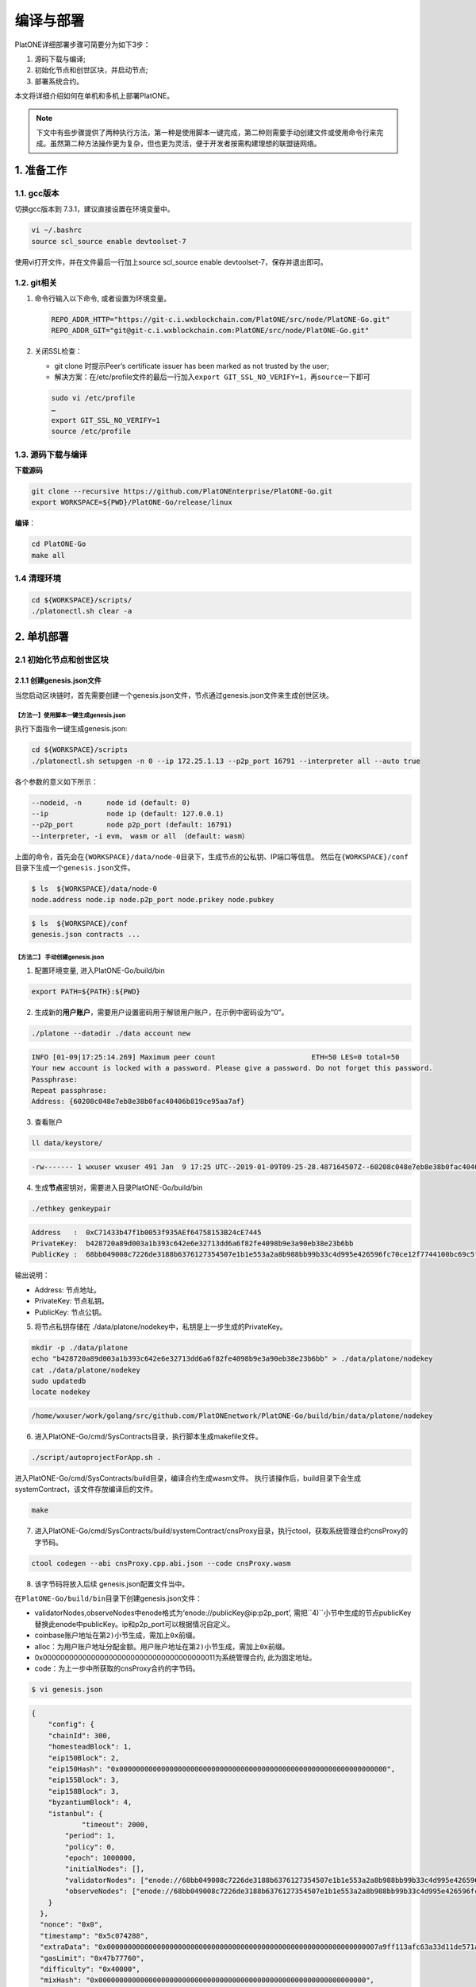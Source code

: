 ==========
编译与部署
==========

PlatONE详细部署步骤可简要分为如下3步：

1) 源码下载与编译;

2) 初始化节点和创世区块，并启动节点;

3) 部署系统合约。

本文将详细介绍如何在单机和多机上部署PlatONE。

.. note:: 下文中有些步骤提供了两种执行方法，第一种是使用脚本一键完成，第二种则需要手动创建文件或使用命令行来完成。虽然第二种方法操作更为复杂，但也更为灵活，便于开发者按需构建理想的联盟链网络。

1. 准备工作
===========

1.1. gcc版本
^^^^^^^^^^^^

切换gcc版本到 7.3.1，建议直接设置在环境变量中。

.. code:: bash

   vi ~/.bashrc
   source scl_source enable devtoolset-7

使用vi打开文件，并在文件最后一行加上source scl_source enable
devtoolset-7，保存并退出即可。

1.2. git相关
^^^^^^^^^^^^

1) 命令行输入以下命令, 或者设置为环境变量。

   .. code:: bash

      REPO_ADDR_HTTP="https://git-c.i.wxblockchain.com/PlatONE/src/node/PlatONE-Go.git"
      REPO_ADDR_GIT="git@git-c.i.wxblockchain.com:PlatONE/src/node/PlatONE-Go.git"


2) 关闭SSL检查：

   -  git clone 时提示Peer’s certificate issuer has been marked as not trusted by the user; 
  
   - 解决方案：在/etc/profile文件的最后一行加入\ ``export GIT_SSL_NO_VERIFY=1``\ ，再\ ``source``\ 一下即可

   .. code:: bash

      sudo vi /etc/profile
      …
      export GIT_SSL_NO_VERIFY=1
      source /etc/profile

1.3. 源码下载与编译
^^^^^^^^^^^^^^^^^^^


**下载源码**

.. code:: bash

	git clone --recursive https://github.com/PlatONEnterprise/PlatONE-Go.git
	export WORKSPACE=${PWD}/PlatONE-Go/release/linux

**编译**：

.. code:: bash

   cd PlatONE-Go
   make all
   
1.4 清理环境
^^^^^^^^^^^^

.. code:: bash

   cd ${WORKSPACE}/scripts/
   ./platonectl.sh clear -a

2. 单机部署
===========

2.1 初始化节点和创世区块
^^^^^^^^^^^^^^^^^^^^^^^^

2.1.1 创建genesis.json文件
--------------------------

当您启动区块链时，首先需要创建一个genesis.json文件，节点通过genesis.json文件来生成创世区块。

【方法一】使用脚本一键生成genesis.json
>>>>>>>>>>>>>>>>>>>>>>>>>>>>>>>>>>>>>>

执行下面指令一键生成genesis.json:

.. code:: bash

   cd ${WORKSPACE}/scripts
   ./platonectl.sh setupgen -n 0 --ip 172.25.1.13 --p2p_port 16791 --interpreter all --auto true

各个参数的意义如下所示：

.. code:: bash

   --nodeid, -n      node id (default: 0)
   --ip              node ip (default: 127.0.0.1)
   --p2p_port        node p2p_port (default: 16791)
   --interpreter, -i evm， wasm or all （default: wasm）

上面的命令，首先会在\ ``{WORKSPACE}/data/node-0``\ 目录下，生成节点的公私钥、IP端口等信息。 然后在\ ``{WORKSPACE}/conf``\ 目录下生成一个\ ``genesis.json``\ 文件。

.. code:: bash

   $ ls  ${WORKSPACE}/data/node-0
   node.address node.ip node.p2p_port node.prikey node.pubkey

.. code:: bash

   $ ls  ${WORKSPACE}/conf
   genesis.json contracts ...

【方法二】 手动创建genesis.json
>>>>>>>>>>>>>>>>>>>>>>>>>>>>>>>

1) 配置环境变量, 进入PlatONE-Go/build/bin

.. code:: bash

      export PATH=${PATH}:${PWD}

2) 生成新的\ **用户账户**\ ，需要用户设置密码用于解锁用户账户，在示例中密码设为“0”。

.. code:: bash

      ./platone --datadir ./data account new

.. code:: console

      INFO [01-09|17:25:14.269] Maximum peer count                       ETH=50 LES=0 total=50
      Your new account is locked with a password. Please give a password. Do not forget this password.
      Passphrase:
      Repeat passphrase:
      Address: {60208c048e7eb8e38b0fac40406b819ce95aa7af}

3) 查看账户

.. code:: bash

      ll data/keystore/
	  
.. code:: console

      -rw------- 1 wxuser wxuser 491 Jan  9 17:25 UTC--2019-01-09T09-25-28.487164507Z--60208c048e7eb8e38b0fac40406b819ce95aa7af

4) 生成\ **节点**\ 密钥对，需要进入目录PlatONE-Go/build/bin

.. code:: bash

      ./ethkey genkeypair

.. code:: console

      Address   :  0xC71433b47f1b0053f935AEf64758153B24cE7445
      PrivateKey:  b428720a89d003a1b393c642e6e32713dd6a6f82fe4098b9e3a90eb38e23b6bb
      PublicKey :  68bb049008c7226de3188b6376127354507e1b1e553a2a8b988bb99b33c4d995e426596fc70ce12f7744100bc69c5f0bce748bc298bf8f0d0de1f5929850b5f4

输出说明：

-  Address: 节点地址。
-  PrivateKey: 节点私钥。
-  PublicKey: 节点公钥。

5) 将节点私钥存储在
   ./data/platone/nodekey中，私钥是上一步生成的PrivateKey。

.. code:: bash

      mkdir -p ./data/platone
      echo "b428720a89d003a1b393c642e6e32713dd6a6f82fe4098b9e3a90eb38e23b6bb" > ./data/platone/nodekey
      cat ./data/platone/nodekey
      sudo updatedb
      locate nodekey
	  
.. code:: console

      /home/wxuser/work/golang/src/github.com/PlatONEnetwork/PlatONE-Go/build/bin/data/platone/nodekey


6) 进入PlatONE-Go/cmd/SysContracts目录，执行脚本生成makefile文件。

.. code:: bash

   ./script/autoprojectForApp.sh .

进入PlatONE-Go/cmd/SysContracts/build目录，编译合约生成wasm文件。
执行该操作后，build目录下会生成systemContract，该文件存放编译后的文件。

.. code:: bash

   make

7) 进入PlatONE-Go/cmd/SysContracts/build/systemContract/cnsProxy目录，执行ctool，获取系统管理合约cnsProxy的字节码。

.. code:: bash

   ctool codegen --abi cnsProxy.cpp.abi.json --code cnsProxy.wasm

8) 该字节码将放入后续 genesis.json配置文件当中。

在\ ``PlatONE-Go/build/bin``\ 目录下创建genesis.json文件：

-  validatorNodes,observeNodes中enode格式为‘enode://publicKey@ip:p2p_port’,
   需把``4)``\ 小节中生成的节点publicKey替换此enode中publicKey。ip和p2p_port可以根据情况自定义。
-  coinbase账户地址在第\ ``2)``\ 小节生成，需加上\ ``0x``\ 前缀。
-  alloc：为用户账户地址分配金额。用户账户地址在第\ ``2)``\ 小节生成，需加上\ ``0x``\ 前缀。
-  0x0000000000000000000000000000000000000011为系统管理合约,
   此为固定地址。
-  code：为上一步中所获取的cnsProxy合约的字节码。

.. code:: bash

   $ vi genesis.json

.. code:: json

   {
       "config": {
       "chainId": 300,
       "homesteadBlock": 1,
       "eip150Block": 2,
       "eip150Hash": "0x0000000000000000000000000000000000000000000000000000000000000000",
       "eip155Block": 3,
       "eip158Block": 3,
       "byzantiumBlock": 4,
       "istanbul": {
               "timeout": 2000,
           "period": 1,
           "policy": 0,
           "epoch": 1000000,
           "initialNodes": [],
           "validatorNodes": ["enode://68bb049008c7226de3188b6376127354507e1b1e553a2a8b988bb99b33c4d995e426596fc70ce12f7744100bc69c5f0bce748bc298bf8f0d0de1f5929850b5f4@127.0.0.1:16789"],
           "observeNodes": ["enode://68bb049008c7226de3188b6376127354507e1b1e553a2a8b988bb99b33c4d995e426596fc70ce12f7744100bc69c5f0bce748bc298bf8f0d0de1f5929850b5f4@127.0.0.1:16789"]
       }
     },
     "nonce": "0x0",
     "timestamp": "0x5c074288",
     "extraData": "0x00000000000000000000000000000000000000000000000000000000000000007a9ff113afc63a33d11de571a679f914983a085d1e08972dcb449a02319c1661b931b1962bce02dfc6583885512702952b57bba0e307d4ad66668c5fc48a45dfeed85a7e41f0bdee047063066eae02910000000000000000000000000000000000000000000000000000000000000000000000000000000000000000000000000000000000000000000000000000000000",
     "gasLimit": "0x47b77760",
     "difficulty": "0x40000",
     "mixHash": "0x0000000000000000000000000000000000000000000000000000000000000000",
     "coinbase": "0x60208c048e7eb8e38b0fac40406b819ce95aa7af",
     "alloc": {
       "0x60208c048e7eb8e38b0fac40406b819ce95aa7af": {
         "balance": "99999999900000000000"
       },
       "0x0000000000000000000000000000000000000011": {
         "balance": "99900000000000000000",
         "code": "cnsProxy字节码"
       }
     },
     "number": "0x0",
     "gasUsed": "0x0",
     "parentHash": "0x0000000000000000000000000000000000000000000000000000000000000000"
   }


2.1.2 初始化节点和创世区块
--------------------------

【方法一】脚本
>>>>>>>>>>>>>>

执行如下命令，会根据genesis.json文件，在数据目录下产生创世区块，并配置节点的RPC和websocket端口信息。

.. code:: bash

   cd ${WORKSPACE}/scripts/
   ./platonectl.sh init -n 0 --ip 172.25.1.13 --rpc_port 6791 --p2p_port 16791 --ws_port 26791 --auto "true"

各个参数的意义如下所示：

.. code:: bash

   --nodeid, -n      node id (default: 0)
   --ip              node ip (default: 127.0.0.1)
   --p2p_port        node p2p_port (default: 16791)
   --rpc_port        node rpc_port (default: 6791)
   --ws_port         node websoket port (default: 26791)

【方法二】命令行
>>>>>>>>>>>>>>>>

在\ ``PlatONE-Go/build/bin``\ 目录下执行下面指令初始化创世区块：

.. code:: console

   $ platone --datadir ./data init genesis.json

结果如下：

.. code:: console

   INFO [01-09|17:31:58.832] Maximum peer count                       ETH=50 LES=0 total=50
   INFO [01-09|17:31:58.833] Allocated cache and file handles         database=/home/wxuser/manual-Platon/build/bin/data/platon/chaindata cache=16 handles=16
   INFO [01-09|17:31:58.839] Writing custom genesis block
   INFO [01-09|17:31:58.840] Persisted trie from memory database      nodes=1 size=150.00B time=34.546µs gcnodes=0 gcsize=0.00B gctime=0s livenodes=1 livesize=0.00B
   INFO [01-09|17:31:58.840] Successfully wrote genesis state         database=chaindata                                                  hash=4fe06b…382a26
   INFO [01-09|17:31:58.840] Allocated cache and file handles         database=/home/wxuser/manual-Platon/build/bin/data/platon/lightchaindata cache=16 handles=16
   INFO [01-09|17:31:58.848] Writing custom genesis block
   INFO [01-09|17:31:58.848] Persisted trie from memory database      nodes=1 size=150.00B time=238.177µs gcnodes=0 gcsize=0.00B gctime=0s livenodes=1 livesize=0.00B
   INFO [01-09|17:31:58.848] Successfully wrote genesis state         database=lightchaindata                                                  hash=4fe06b…382a26

查看目录：

.. code:: bash

   ll -R data/

结果如下：

.. code:: console

   data/:
   total 0
   drwx------ 2 wxuser wxuser 91 Jan  9 17:25 keystore
   drwxr-xr-x 4 wxuser wxuser 45 Jan  9 17:31 platon

   data/keystore:
   total 4
   -rw------- 1 wxuser wxuser 491 Jan  9 17:25 UTC--2019-01-09T09-25-28.487164507Z--60208c048e7eb8e38b0fac40406b819ce95aa7af

   data/platon:
   total 0
   drwxr-xr-x 2 wxuser wxuser 85 Jan  9 17:31 chaindata
   drwxr-xr-x 2 wxuser wxuser 85 Jan  9 17:31 lightchaindata

   data/platon/chaindata:
   total 16
   -rw-r--r-- 1 wxuser wxuser 1802 Jan  9 17:31 000001.log
   -rw-r--r-- 1 wxuser wxuser   16 Jan  9 17:31 CURRENT
   -rw-r--r-- 1 wxuser wxuser    0 Jan  9 17:31 LOCK
   -rw-r--r-- 1 wxuser wxuser  358 Jan  9 17:31 LOG
   -rw-r--r-- 1 wxuser wxuser   54 Jan  9 17:31 MANIFEST-000000

   data/platon/lightchaindata:
   total 16
   -rw-r--r-- 1 wxuser wxuser 1802 Jan  9 17:31 000001.log
   -rw-r--r-- 1 wxuser wxuser   16 Jan  9 17:31 CURRENT
   -rw-r--r-- 1 wxuser wxuser    0 Jan  9 17:31 LOCK
   -rw-r--r-- 1 wxuser wxuser  358 Jan  9 17:31 LOG
   -rw-r--r-- 1 wxuser wxuser   54 Jan  9 17:31 MANIFEST-000000

2.1.3 启动节点
--------------

【方法一】脚本
>>>>>>>>>>>>>>

默认启动命令：

.. code:: bash

   cd ${WORKSPACE}/scripts/
   ./platonectl.sh start -n 0

节点启动后，可以通过节点运行日志跟踪节点的运行状态。

.. code:: bash

   节点数据： ${WORKSPACE}/data/node-0/
   节点运行日志：  ${WORKSPACE}/data/node-0/logs/platone_log/

在启动节点时, 可以指定日志文件夹的路径,
指定platone启动时额外的命令行参数等. (注意: 路径连接符’/’ 需要进行转义,
参数option的值, 必须加上引号)

-  **日志位置**：生产环境需要指定日志存放路径

   -  ``--logdir, -d log dir (default: ../data/node_dir/logs/)``

-  **日志等级**：通过\ ``-e``
   指定了\ **额外参数**\ ，通过\ ``-e '--verbosity 2'``\ 可以用来指定日志等级为2。
-  通过\ ``--bootnodes``\ 指定区块链入口节点，节点启动时会主动连接指定为bootnodes的节点，以接入区块链网络。

如下命令指定了log日志目录、日志级别以及启动时要连接的节点：

.. code:: bash

   ./platonectl.sh start -n x -d "\/opt\/logs"  -e "--verbosity 3 --debug --bootnodes enode://8ab91d36a58e03c7d5528ea9186474cf5bfbec46d24cd59cf5eef1b63b2f4120334ca2a6af9ae495fa1931cdfe684caa74c86ad77fcfa0f044f4da30f7a83a4e@172.25.1.13:16791"

日志文件夹中包含wasm执行的日志与platone运行的日志. 随时间推移,
日志文件会越积越多, 建议进行挂载, 或者进行定期删除等操作。

【方法二】命令行
>>>>>>>>>>>>>>>>

1) 在\ ``PlatONE-Go/build/bin``\ 目录下执行下面指令：

.. code:: bash

   platone --identity "platone" --datadir ./data --port 16789 --rpcaddr 0.0.0.0 --rpcport 6789 --rpcapi "db,eth,net,web3,admin,personal" --rpc --nodiscover --nodekey "./data/platone/nodekey" --verbosity 4 --wasmlog ./wasm.log --bootnodes "enode://68bb049008c7226de3188b6376127354507e1b1e553a2a8b988bb99b33c4d995e426596fc70ce12f7744100bc69c5f0bce748bc298bf8f0d0de1f5929850b5f4@127.0.0.1:16789"

.. note:: ``--verbosity`` 4 会将wasm log打出来， ``--wasmlog`` 指定将log输出到哪个文件, ``--bootnodes`` 需要指定genesis.json中observeNodes字段中的一个或者多个enode节点

.. code:: console

   INFO [01-09|17:42:01.165] Maximum peer count                       ETH=50 LES=0 total=50
   INFO [01-09|17:42:01.166] Starting peer-to-peer node               instance=Geth/node1/v1.8.16-stable-7ee6fe39/linux-amd64/go1.11.4
   INFO [01-09|17:42:01.166] Allocated cache and file handles         database=/home/wxuser/manual-Platon/build/bin/data/platon/chaindata cache=768 handles=512
   INFO [01-09|17:42:01.183] Initialised chain configuration          config="{ChainID: 300 Homestead: 1 DAO: <nil> DAOSupport: false EIP150: 2 EIP155: 3 EIP158: 3 Byzantium: 4 Constantinople: <nil> Engine: &{0 0 0 0 0 [{127.0.0.1 16789 16789 68bb049008c7226de3188b6376127354507e1b1e553a2a8b988bb99b33c4d995e426596fc70ce12f7744100bc69c5f0bce748bc298bf8f0d0de1f5929850b5f4 [149 178 250 27 246 47 49 86 100 108 50 3 199 20 51 180 127 27 0 83 249 53 174 246 71 88 21 59 36 206 116 69] {0 0 <nil>}}] 00000000000000000000000000000000000000000000000000000000000000000000000000000000000000000000000000000000000000000000000000000000 <nil>}}"
   INFO [01-09|17:42:01.183] Initialising Ethereum protocol           versions="[63 62]" network=300
   INFO [01-09|17:42:01.184] Loaded most recent local header          number=0 hash=4fe06b…382a26 age=1mo5d6h
   INFO [01-09|17:42:01.184] Loaded most recent local full block      number=0 hash=4fe06b…382a26 age=1mo5d6h
   INFO [01-09|17:42:01.184] Loaded most recent local fast block      number=0 hash=4fe06b…382a26 age=1mo5d6h
   INFO [01-09|17:42:01.184] Read the StateDB instance from the cache map sealHash=bbbae7…30dbfb
   INFO [01-09|17:42:01.184] Loaded local transaction journal         transactions=0 dropped=0
   INFO [01-09|17:42:01.185] Regenerated local transaction journal    transactions=0 accounts=0
   INFO [01-09|17:42:01.185] Loaded local mpc transaction journal     mpc transactions=0 dropped=0
   INFO [01-09|17:42:01.185] Init mpc processor success               osType=linux icepath= httpEndpoint=http://127.0.0.1:6789
   INFO [01-09|17:42:01.185] commitDuration                           commitDuration=950.000
   INFO [01-09|17:42:01.185] Set the block time at the end of the last round of consensus startTimeOfEpoch=1543979656
   INFO [01-09|17:42:01.185] Starting P2P networking
   INFO [01-09|17:42:03.298] UDP listener up                          self=enode://aa18a88c1463c1f1026c6cb0b781027d898d19ed9c11b10ad7a3a9ee2d0c09ab607d9b24bc4580bd816c0194215461cd88bf65955e0d87cf69e0157d464c582b@[::]:16789
   INFO [01-09|17:42:03.299] Transaction pool price threshold updated price=1000000000
   INFO [01-09|17:42:03.300] IPC endpoint opened                      url=/home/wxuser/manual-Platon/build/bin/data/platon.ipc
   INFO [01-09|17:42:03.300] RLPx listener up                         self=enode://aa18a88c1463c1f1026c6cb0b781027d898d19ed9c11b10ad7a3a9ee2d0c09ab607d9b24bc4580bd816c0194215461cd88bf65955e0d87cf69e0157d464c582b@[::]:16789
   INFO [01-09|17:42:03.300] HTTP endpoint opened                     url=http://0.0.0.0:6789                                  cors= vhosts=localhost
   INFO [01-09|17:42:03.300] Transaction pool price threshold updated price=1000000000

2) platone 与log相关的启动参数

启动platone时, 指定\ ``--moduleLogParams``\ 
参数可以把platone的log分块写入文件。

.. code:: bash

   --moduleLogParams '{"platone_log": ["/"], "__dir__": ["../../logs"], "__size__": ["67108864"]}'

参数说明:

-  ``platone_log``: 指定输出platone中哪个模块的日志。 如
   ``"platone_log": ["/consensus", "/p2p"]``,
   则只输出consensus模块和p2p模块中打印的日志。

   -  ``"platone_log": ["/"]`` 则表示输出所有模块的日志。

-  ``__dir__``: 指定的log输出的目录位置。
-  ``__size__``: 指定log写入文件的分块大小。

随时间推移, 日志文件会越积越多, 建议进行挂载, 或者进行定期删除等操作。

更多的platone启动参数, 可以执行以下命令, 进行查看。

.. code:: bash

   platone -h
   

2.2 部署系统合约
----------------

【方法一】执行脚本
>>>>>>>>>>>>>>>>>>

创建管理员账号并部署系统合约

.. code:: bash

   ./platonectl.sh deploysys -n 0

本步骤会首先在节点侧创建一个账号，需要手动输入密码，该账号即为链的超级管理员。然后，使用该账号向链部署系统合约。

如果创建账号时，跳过手动输入密码的过程，可以加上\ ``--auto true``\ ，这样就可以使用默认密码\ ``0``\ 创建账号。

【方法二】执行命令行
>>>>>>>>>>>>>>>>>>>>

1) 生成ctool.json


进入\ ``PlatONE-Go/cmd/SysContracts/build/systemContract``\ 目录,
确保此时platone已启动。 使用vi创建ctool.json文件，
写下如下内容。根据此时启动的节点的情况,
替换如下模板中的NODE-IP、RPC-PORT、DEFAULT-ACCOUNT。


.. code:: bash

   vi ctool.json

.. code:: json

   {
     "url":"http://NODE-IP:RPC-PORT",
     "gas":"0x0",
     "gasPrice":"0x0",
     "from":"0xDEFAULT-ACCOUNT"
   }

-  NODE-IP: 节点启动时设置的ip选项。
-  RPC-PORT：节点启动是设置的rpc_port 端口。
-  DEFAULT-ACCOUNT：在3.1.1第2小节创建的用户账号。

2) 部署系统合约

部署系统合约前需要unlock部署合约的账户地址，首先进入到console,解锁用户账户。

.. code:: bash

   platone attach http://NODE-IP:RPC-PORT
   
.. code:: console
   
   Welcome to the PlatONE JavaScript console!

   instance: PlatONEnetwork/platone/v0.2.0-stable-56ea60ae/linux-amd64/go1.11.4
   coinbase: 0x0fbd63b374002cb15aca95202fe10b63bda3fdcb
   at block: 4012 (Tue, 27 Aug 2019 10:54:40 CST)
    datadir: /home/wxuser/wywforfun/PlatONE-Go/build/bin/data
    modules: admin:1.0 eth:1.0 net:1.0 personal:1.0 rpc:1.0 web3:1.0

   >

3) 然后解锁用户账户， 需输入账号对应的密码。

.. code:: bash

   >personal.unlockAccount("DEFAULT-ACCOUNT")
   Unlock account DEFAULT-ACCOUNT
   Passphrase:
   true

4) 然后可以退出console进行合约部署

-  NODE-IP，RPC-PORT，DEFAULT-ACCOUNT
   的值，需要和4.1章中ctool.json中设置的值一致。

进入\ ``PlatONE-Go/cmd/SysContracts/build/systemContract``\ 目录

.. code:: bash

   # 部署cnsManager系统合约
   ctool deploy --config ctool.json --code cnsManager/cnsManager.wasm --abi cnsManager/cnsManager.cpp.abi.json
   # 部署paramManager系统合约
   ctool deploy --config ctool.json --code paramManager/paramManager.wasm --abi paramManager/paramManager.cpp.abi.json
   # 部署userManager系统合约
   ctool deploy --config ctool.json --code userManager/userManager.wasm --abi userManager/userManager.cpp.abi.json
   # 部署userRegister系统合约
   ctool deploy --config ctool.json --code userRegister/userRegister.wasm --abi userRegister/userRegister.cpp.abi.json
   # 部署roleManager系统合约
   ctool deploy --config ctool.json --code roleManager/roleManager.wasm --abi roleManager/roleManager.cpp.abi.json
   # 部署roleRegister系统合约
   ctool deploy --config ctool.json --code roleRegister/roleRegister.wasm --abi roleRegister/roleRegister.cpp.abi.json
   # 部署nodeManager系统合约
   ctool deploy --config ctool.json --code nodeManager/nodeManager.wasm --abi nodeManager/nodeManager.cpp.abi.json
   # 部署nodeRegister系统合约
   ctool deploy --config ctool.json --code nodeRegister/nodeRegister.wasm --abi nodeRegister/nodeRegister.cpp.abi.json
   
至此，一个单节点的PlatONE联盟链搭建完毕。


3. 多机部署（适用于生产环境/多机测试环境）
==========================================

案例: A, B, C, D四台主机 (**各个主机自动时间同步**)

-  A: 172.25.1.13
-  B: 172.25.1.14
-  C: 172.25.1.15
-  D: 172.25.1.16

.. _准备工作-1:

3.1. 准备工作
^^^^^^^^^^^^^

首先在主机A上，下载源码并编译，参照第1部分。

然后将编译好的PlatONE-Go/release目录，分发到B、C、D主机。

.. code:: bash

   scp -r PlatONE-Go/release user@172.25.1.14:~/
   scp -r PlatONE-Go/release user@172.25.1.15:~/
   scp -r PlatONE-Go/release user@172.25.1.16:~/

3.2. 在A主机搭建单节点区块链
^^^^^^^^^^^^^^^^^^^^^^^^^^^^

参照1.1~1.5小节，在节点A上搭建单节点区块链，然后将genesis.json文件广播出来给其他节点，放置于PlatONE-Go/release/linux/conf目录下。

.. code:: bash

   scp -r genesis.json user@172.25.1.14:~/PlatONE-Go/release/linux/conf
   scp -r genesis.json user@172.25.1.15:~/PlatONE-Go/release/linux/conf
   scp -r genesis.json user@172.25.1.16:~/PlatONE-Go/release/linux/conf

3.3. 在B、C、D生成创世区块及节点信息
^^^^^^^^^^^^^^^^^^^^^^^^^^^^^^^^^^^^

以B为例：

.. code:: bash

   cd  ~/PlatONE-Go/release/linux/scripts
   ./platonectl.sh init -n 1 --ip 172.25.1.14 --rpc_port 6791 --p2p_port 16791 --ws_port 26791 --auto true

此步骤会根据genesis.json文件生成创世区块，以及节点的连接信息（IP端口、节点密钥）

将节点信息发送至Ａ节点管理员，以便于管理员将新节点加入区块链网络。

节点信息包括节点IP、节点p2p端口、RPC端口和节点公钥，需要将如下四个文件发送至A主机的相应目录。(若A主机不存在data/node-1目录，则创建该目录，以存放节点信息)

.. code:: bash

   # node.ip, node.p2p_port, node.rpc_port, node.pubkey 
   # --> user@172.25.1.14:~/PlatONE-Go/release/linux/data/node-1
   scp node.ip user@172.25.1.14:~/PlatONE-Go/release/linux/data/node-1
   scp node.p2p_port user@172.25.1.14:~/PlatONE-Go/release/linux/data/node-1
   scp node.rpc_port user@172.25.1.14:~/PlatONE-Go/release/linux/data/node-1
   scp node.pubkey user@172.25.1.14:~/PlatONE-Go/release/linux/data/node-1

3.4. A主机管理员添加B、C、D节点至系统合约
^^^^^^^^^^^^^^^^^^^^^^^^^^^^^^^^^^^^^^^^^

以添加B节点为例：

此时A主机的data/node-1目录已经有了B节点的信息（IP、p2p端口、rpc端口和公钥）

将B主机上的节点加入到当前区块链

.. code:: bash

   ./platonectl.sh addnode -n 1

本步骤会在系统合约中写入了B节点信息，B节点成为观察者节点（可以同步交易及数据，但是不参与共识出块）

3.5. B、C、D主机启动节点
^^^^^^^^^^^^^^^^^^^^^^^^

以B节点为例

.. code:: bash

   ./platonectl.sh start -n 1

B节点启动后会主动连接A节点，加入网络，成为观察者节点。

3.6. 将B、C、D升级为共识节点
^^^^^^^^^^^^^^^^^^^^^^^^^^^^

根据业务需求，可以将观察者节点升级为共识节点。

以添加B节点为例，由A节点的管理员操作如下命令，即可将B节点升级为共识节点：

.. code:: bash

   ./platonectl.sh updatesys -n 1
   
4. 重新初始化platone节点
========================

确保platone进程已经被杀死，再删除data目录。

.. code:: bash

   cd build/bin
   rm -rf data/platone

然后可以再重新初始化。

   
5. 备份与还原
=============

该功能支持节点未启动，以及chaindb中数据损坏的场景下，通过线下传递区块数据的方式，将某节点落后的区块数据补齐

5.1. 备份
^^^^^^^^^

通过export功能，将某节点指定范围内的经过RLP编码后的区块数据导出到某个文件中

.. code:: bash

   ./platone --datadir <待导出节点的chaindata路径> export <输出文件名> <导出区块高度下界> <导出区块高度上界>

示例

.. code:: bash

   ./platone export --datadir ../data/node-0/  block-0-14.data 0 14

5.2. 还原
^^^^^^^^^

5.2.1. 清理节点
---------------

清掉四个节点的数据目录，并根据已有的genesis初始化链

.. code:: bash

   rm -rf  ../data/node-*/platone/*

.. code:: console

   ./platone init --datadir ../data/node-0 ../conf/genesis.json
   ./platone init --datadir ../data/node-1 ../conf/genesis.json
   ./platone init --datadir ../data/node-2 ../conf/genesis.json
   ./platone init --datadir ../data/node-3 ../conf/genesis.json

5.2.2. 导入区块数据
-------------------

通过import功能，将导出的区块数据导入指定节点

.. code:: bash

   ./platone --datadir <待导入节点的chaindata路径> import <区块文件名>

示例

.. code:: bash

   # 给节点0导入数据
   ./platone import --datadir ../data/node-0 block-0-14.data
   # 然后启动节点0
   cd ../scripts
   ./platonectl.sh start -n 0
   # 此时观察log会发现节点0的区块高度已经成为14了，其他节点可以启动，然后跟节点0连接，同步其数据，最终整个区块链高度都是14了

6. 生产日志清理策略参考
=======================

我们模拟了正常交易压力下的日志量：单节点上，24小时产出约为300M大小的日志。

-  假设在500G数据盘的规划下，按照70%的阈值保留，去除链DB数据（建议保留至少100GB），那么可以保留约27个月的数据。

-  但由于交易峰值出现的可能性，建议同时实施空间大小阈值的清理策略，即当日志总量达到500GB*70%-100GB
   =250GB 时，实施对最早的一个月数据的清理。

**总结**：时间维度和空间维度的日志清理策略同时实施。

7. 运行状态检查&错误排查
========================

- 在将链交付给业务前，我们可以从以下维度验证链的运行正确性，包括但不限于以下步骤：

**链运行状态检查**：

链运行日志，观察是否正常出块。（正常出块间隔在1～3秒之间）

**系统合约部署情况检查**：

-  系统合约的部署日志在 wasm_log文件夹中，可以监控日志中是否出现了 \ ``error``\ 关键词，排查合约是否正常部署。

-  通过\ ``./platonectl.sh get`` 命令，确认所有节点已经被记录到了节点管理合约。

**监控链运行过程**:

- 监控运行过程中是否有出现\ ``error``\ 或者\ ``warning``\ 关键词。（部分和节点瞬时联通性相关的，如节点互ping心跳包导致的报错信息可忽略。）
